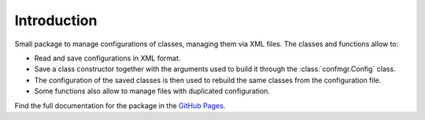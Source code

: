 Introduction
============

Small package to manage configurations of classes, managing them via XML files.
The classes and functions allow to:

- Read and save configurations in XML format.
- Save a class constructor together with the arguments used to build it through the :class:`confmgr.Config` class.
- The configuration of the saved classes is then used to rebuild the same classes from the configuration file.
- Some functions also allow to manage files with duplicated configuration.

Find the full documentation for the package in the `GitHub Pages <https://mramospe.github.io/confmgr/>`_.
